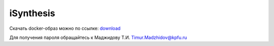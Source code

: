 iSynthesis
========

Скачать docker-образ можно по ссылке: `download <https://seafile.cimm.site/f/f3922c2415684fc18444/?dl=1>`_

Для получения пароля обращайтесь к Маджидову Т.И. Timur.Madzhidov@kpfu.ru
